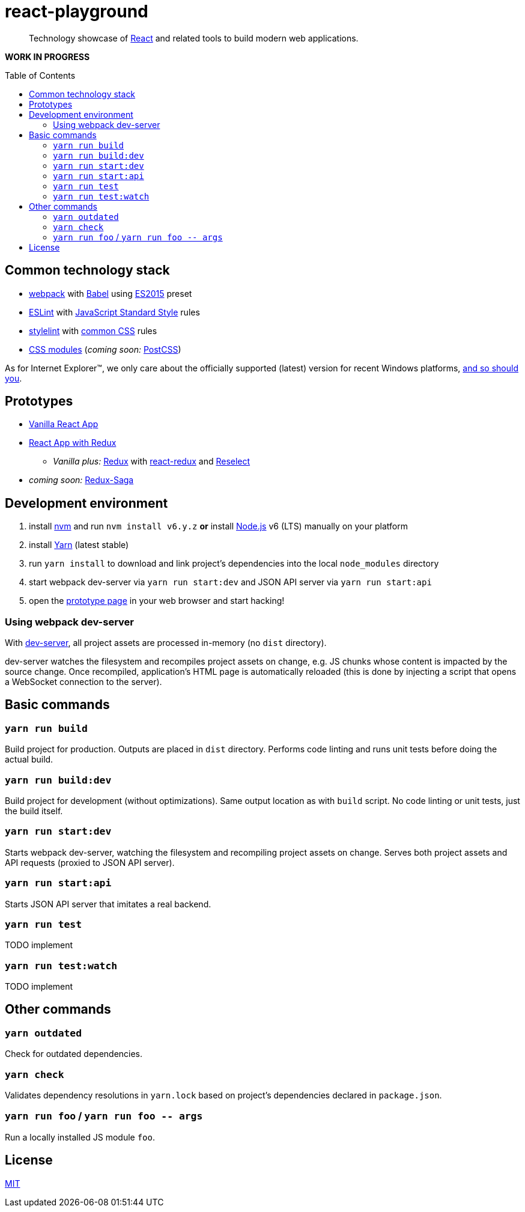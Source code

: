 :toc: macro
:node-version: 6
:dev-server-port: 9000

= react-playground

____
Technology showcase of https://facebook.github.io/react/[React] and related tools to build
modern web applications.
____

*WORK IN PROGRESS*

toc::[]

== Common technology stack ==

* https://webpack.js.org/[webpack] with http://babeljs.io/[Babel] using
  https://babeljs.io/docs/plugins/preset-es2015/[ES2015] preset
* http://eslint.org/[ESLint] with https://standardjs.com/[JavaScript Standard Style] rules
* https://stylelint.io/[stylelint] with
  https://github.com/stylelint/stylelint-config-standard[common CSS] rules
* https://github.com/css-modules/css-modules[CSS modules] (_coming soon:_ http://postcss.org/[PostCSS])

As for Internet Explorer(TM), we only care about the officially supported (latest) version for
recent Windows platforms, https://www.xfive.co/blog/stop-supporting-ie10-ie9-ie8/[and so should you].

== Prototypes ==

* http://localhost:{dev-server-port}/vanilla-react.html[Vanilla React App]
* http://localhost:{dev-server-port}/react-redux.html[React App with Redux]
** _Vanilla plus:_ http://redux.js.org/[Redux] with https://github.com/reactjs/react-redux[react-redux]
   and https://github.com/reactjs/reselect[Reselect]
* _coming soon:_ https://redux-saga.js.org/[Redux-Saga]

== Development environment ==

. install https://github.com/creationix/nvm[nvm] and run `nvm install v{node-version}.y.z`
  *or* install https://nodejs.org/[Node.js] v{node-version} (LTS) manually on your platform
. install https://yarnpkg.com/[Yarn] (latest stable)
. run `yarn install` to download and link project's dependencies into the local `node_modules`
  directory
. start webpack dev-server via `yarn run start:dev` and JSON API server via `yarn run start:api`
. open the link:#prototypes[prototype page] in your web browser and start hacking!

=== Using webpack dev-server ===

With https://webpack.js.org/configuration/dev-server/[dev-server], all project assets are
processed in-memory (no `dist` directory).

dev-server watches the filesystem and recompiles project assets on change, e.g. JS chunks
whose content is impacted by the source change. Once recompiled, application's HTML page is
automatically reloaded (this is done by injecting a script that opens a WebSocket connection
to the server).

== Basic commands ==

=== `yarn run build` ===

Build project for production. Outputs are placed in `dist` directory. Performs code linting
and runs unit tests before doing the actual build.

=== `yarn run build:dev` ===

Build project for development (without optimizations). Same output location as with `build`
script. No code linting or unit tests, just the build itself.

=== `yarn run start:dev` ===

Starts webpack dev-server, watching the filesystem and recompiling project assets on change.
Serves both project assets and API requests (proxied to JSON API server).

=== `yarn run start:api` ===

Starts JSON API server that imitates a real backend.

=== `yarn run test` ===

TODO implement

=== `yarn run test:watch` ===

TODO implement

== Other commands ==

=== `yarn outdated` ===

Check for outdated dependencies.

=== `yarn check` ===

Validates dependency resolutions in `yarn.lock` based on project's dependencies declared in
`package.json`.

=== `yarn run foo` / `yarn run foo \-- args` ===

Run a locally installed JS module `foo`.

== License ==

https://github.com/vojtechszocs/react-playground/blob/master/LICENSE[MIT]

